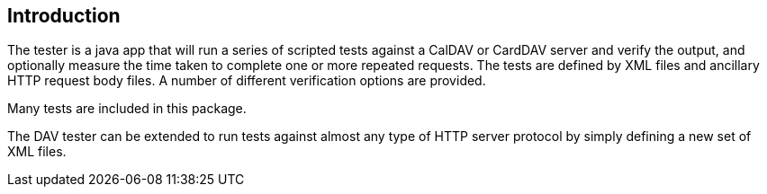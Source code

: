 == Introduction

The tester is a java app that will run a series of scripted tests
against a CalDAV or CardDAV server and verify the output, and optionally measure
the time taken to complete one or more repeated requests. The tests are
defined by XML files and ancillary HTTP request body files. A number of
different verification options are provided.

Many tests are included in this package.

The DAV tester can be extended to run tests against almost any type of HTTP server protocol by simply defining a new set of XML files.
